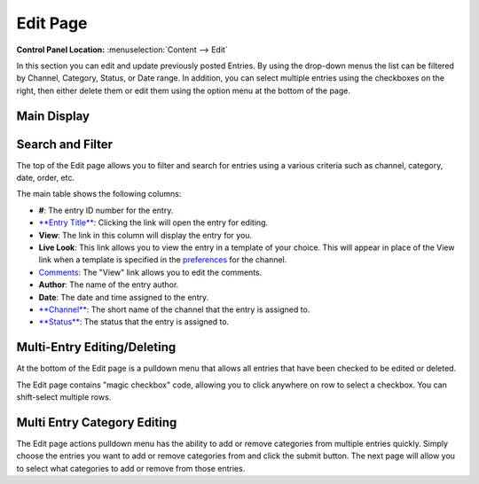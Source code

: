 Edit Page
=========

.. rst-class:: cp-path

**Control Panel Location:** :menuselection:`Content --> Edit`

In this section you can edit and update previously posted
Entries. By using the drop-down menus the list can be filtered by
Channel, Category, Status, or Date range. In addition, you can select
multiple entries using the checkboxes on the right, then either delete
them or edit them using the option menu at the bottom of the page.

|Edit Page|

Main Display
~~~~~~~~~~~~

Search and Filter
~~~~~~~~~~~~~~~~~

The top of the Edit page allows you to filter and search for entries
using a various criteria such as channel, category, date, order, etc.

The main table shows the following columns:

-  **#**: The entry ID number for the entry.
-  `**Entry Title** <./publish.html>`_: Clicking the link will open the
   entry for editing.
-  **View**: The link in this column will display the entry for you.
-  **Live Look**: This link allows you to view the entry in a template
   of your choice. This will appear in place of the View link when a
   template is specified in the
   `preferences <../admin/content_admin/channel_edit_preferences.html>`_
   for the channel.
-  `Comments <../../modules/comment/control_panel/index.html>`_: The
   "View" link allows you to edit the comments.
-  **Author**: The name of the entry author.
-  **Date**: The date and time assigned to the entry.
-  `**Channel** <../admin/content_admin/channel_management.html>`_: The
   short name of the channel that the entry is assigned to.
-  `**Status** <../admin/content_admin/statuses.html>`_: The status that
   the entry is assigned to.

Multi-Entry Editing/Deleting
~~~~~~~~~~~~~~~~~~~~~~~~~~~~

At the bottom of the Edit page is a pulldown menu that allows all
entries that have been checked to be edited or deleted.

The Edit page contains "magic checkbox" code, allowing you to click
anywhere on row to select a checkbox. You can shift-select multiple
rows.

Multi Entry Category Editing
~~~~~~~~~~~~~~~~~~~~~~~~~~~~

The Edit page actions pulldown menu has the ability to add or remove
categories from multiple entries quickly. Simply choose the entries you
want to add or remove categories from and click the submit button. The
next page will allow you to select what categories to add or remove from
those entries.

.. |Edit Page| image:: ../../images/edit_page.png
